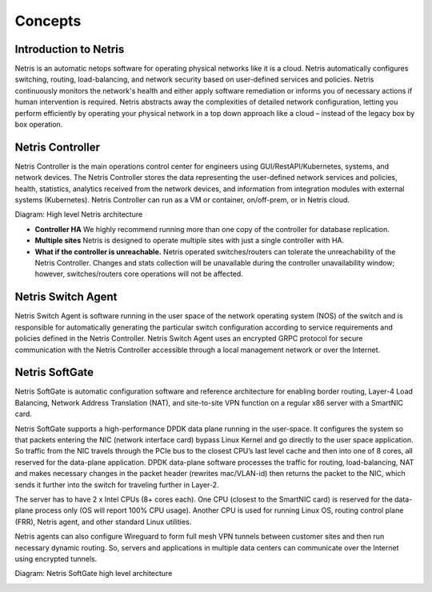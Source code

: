 .. meta::
    :description: Netris Core Concepts

########
Concepts
########

Introduction to Netris
======================
Netris is an automatic netops software for operating physical networks like it is a cloud. Netris automatically configures switching, routing, load-balancing, and network security based on user-defined services and policies. Netris continuously monitors the network's health and either apply software remediation or informs you of necessary actions if human intervention is required. Netris abstracts away the complexities of detailed network configuration, letting you perform efficiently by operating your physical network in a top down approach like a cloud – instead of the legacy box by box operation.

Netris Controller
=================
Netris Controller is the main operations control center for engineers using GUI/RestAPI/Kubernetes, systems, and network devices. The Netris Controller stores the data representing the user-defined network services and policies, health, statistics, analytics received from the network devices, and information from integration modules with external systems (Kubernetes). Netris Controller can run as a VM or container, on/off-prem, or in Netris cloud. 

Diagram: High level Netris architecture

.. image:: images/netris_controller_diagram.png
    :align: center
  
* **Controller HA** We highly recommend running more than one copy of the controller for database replication. 
* **Multiple sites** Netris is designed to operate multiple sites with just a single controller with HA.
* **What if the controller is unreachable.** Netris operated switches/routers can tolerate the unreachability of the Netris Controller. Changes and stats collection will be unavailable during the controller unavailability window; however, switches/routers core operations will not be affected.

Netris Switch Agent
===================
Netris Switch Agent is software running in the user space of the network operating system (NOS) of the switch and is responsible for automatically generating the particular switch configuration according to service requirements and policies defined in the Netris Controller. Netris Switch Agent uses an encrypted GRPC protocol for secure communication with the Netris Controller accessible through a local management network or over the Internet. 

Netris SoftGate
===============
Netris SoftGate is automatic configuration software and reference architecture for enabling border routing, Layer-4 Load Balancing, Network Address Translation (NAT), and site-to-site VPN function on a regular x86 server with a SmartNIC card.

Netris SoftGate supports a high-performance DPDK data plane running in the user-space. It configures the system so that packets entering the NIC (network interface card) bypass Linux Kernel and go directly to the user space application. So traffic from the NIC travels through the PCIe bus to the closest CPU’s last level cache and then into one of 8 cores, all reserved for the data-plane application. DPDK data-plane software processes the traffic for routing, load-balancing, NAT and makes necessary changes in the packet header (rewrites mac/VLAN-id) then returns the packet to the NIC, which sends it further into the switch for traveling further in Layer-2. 

The server has to have 2 x Intel CPUs (8+ cores each). One CPU (closest to the SmartNIC card) is reserved for the data-plane process only (OS will report 100% CPU usage). Another CPU is used for running Linux OS, routing control plane (FRR), Netris agent, and other standard Linux utilities. 

Netris agents can also configure Wireguard to form full mesh VPN tunnels between customer sites and then run necessary dynamic routing. So, servers and applications in multiple data centers can communicate over the Internet using encrypted tunnels. 

Diagram: Netris SoftGate high level architecture

.. image:: images/softgate_diagram.png
    :align: center
